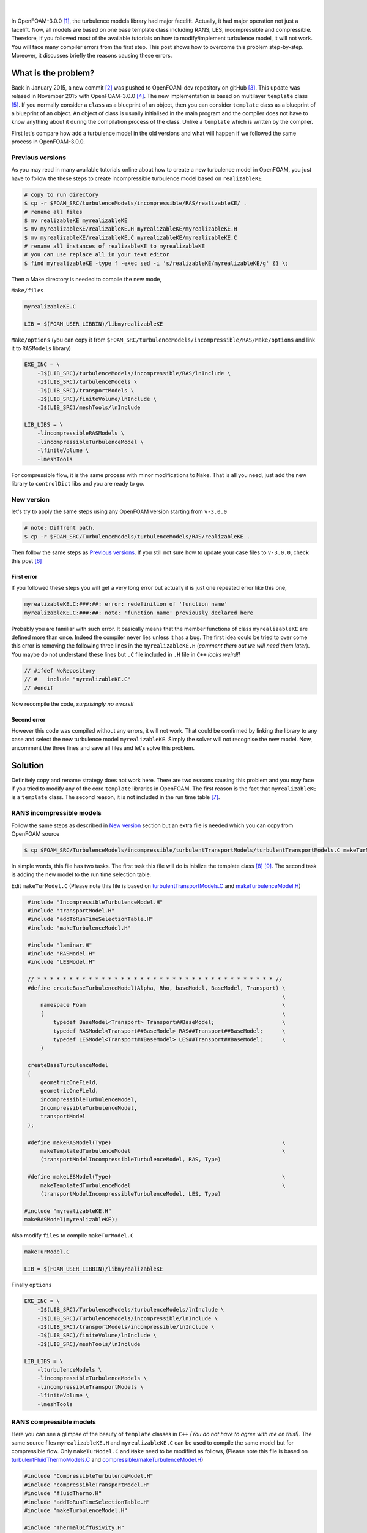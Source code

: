 .. title: How to add a turbulence model in OpenFOAM-3.0.0
.. slug: newturbulencemodel
.. date: 2016-06-25 18:42:41 UTC+01:00
.. tags: OpenFOAM, C++, turbulenceModels, template
.. category:
.. link:
.. description:
.. type: text
.. previewimage: /images/template.png

.. figure:: /images/template.png
    :target: /images/template.png

|

In OpenFOAM-3.0.0 [#]_, the turbulence models library had major facelift. Actually, it had major operation not just a facelift. Now, all models are based on one base template class including RANS, LES, incompressible and compressible. Therefore, if you followed most of the available tutorials on how to modify/implement turbulence model, it will not work. You will face many compiler errors from the first step. This post shows how to overcome this problem step-by-step. Moreover, it discusses briefly the reasons causing these errors.

.. TEASER_END: click to read the rest of the article

What is the problem?
--------------------

Back in January 2015, a new commit [#]_ was pushed to OpenFOAM-dev repository on gitHub [#]_. This update was relased in November 2015 with OpenFOAM-3.0.0 [#]_. The new implementation is based on multilayer ``template`` class [#]_.
If you normally consider a ``class`` as a blueprint of an object, then you can consider ``template`` class as a blueprint of a blueprint of an object. An object of class is usually initialised in the main program and the compiler does not have to know anything about it during the compilation process of the class. Unlike a ``template`` which is written by the compiler.

First let's compare how add a turbulence model in the old versions and what will happen if we followed the same process in OpenFOAM-3.0.0.

Previous versions
~~~~~~~~~~~~~~~~~~~~~

As you may read in many available tutorials online about how to create a new turbulence model in OpenFOAM, you just have to follow the these steps to create incompressible turbulence model based on ``realizableKE``

.. code:: console

    # copy to run directory
    $ cp -r $FOAM_SRC/turbulenceModels/incompressible/RAS/realizableKE/ .
    # rename all files
    $ mv realizableKE myrealizableKE
    $ mv myrealizableKE/realizableKE.H myrealizableKE/myrealizableKE.H
    $ mv myrealizableKE/realizableKE.C myrealizableKE/myrealizableKE.C
    # rename all instances of realizableKE to myrealizableKE
    # you can use replace all in your text editor
    $ find myrealizableKE -type f -exec sed -i 's/realizableKE/myrealizableKE/g' {} \;

Then a Make directory is needed to compile the new mode,

``Make/files``

.. code:: console

    myrealizableKE.C

    LIB = $(FOAM_USER_LIBBIN)/libmyrealizableKE

``Make/options`` (you can copy it from ``$FOAM_SRC/turbulenceModels/incompressible/RAS/Make/options`` and link it to ``RASModels`` library)

.. code:: console

    EXE_INC = \
        -I$(LIB_SRC)/turbulenceModels/incompressible/RAS/lnInclude \
        -I$(LIB_SRC)/turbulenceModels \
        -I$(LIB_SRC)/transportModels \
        -I$(LIB_SRC)/finiteVolume/lnInclude \
        -I$(LIB_SRC)/meshTools/lnInclude

    LIB_LIBS = \
        -lincompressibleRASModels \
        -lincompressibleTurbulenceModel \
        -lfiniteVolume \
        -lmeshTools

For compressible flow, it is the same process with minor modifications to ``Make``. That is all you need, just add the new library to ``controlDict`` libs and you are ready to go.

New version
~~~~~~~~~~~
let's try to apply the same steps using any OpenFOAM version starting from ``v-3.0.0``

.. code:: console

    # note: Diffrent path.
    $ cp -r $FOAM_SRC/TurbulenceModels/turbulenceModels/RAS/realizableKE .

Then follow the same steps as `Previous versions`_. If you still not sure how to update your case files to ``v-3.0.0``, check this post [#]_

First error
^^^^^^^^^^^

If you followed these steps you will get a very long error but actually it is just one repeated error like this one,

.. code:: console

    myrealizableKE.C:###:##: error: redefinition of 'function name'
    myrealizableKE.C:###:##: note: 'function name' previously declared here

Probably you are familiar with such error. It basically means that the member functions of class ``myrealizableKE`` are defined more than once. Indeed the compiler never lies unless it has a bug. The first idea could be tried to over come this error is removing the following three lines in the ``myrealizableKE.H`` (`comment them out we will need them later`). You maybe do not understand these lines but ``.C`` file included in ``.H`` file in ``C++`` `looks weird!!`

.. code:: c++

    // #ifdef NoRepository
    // #   include "myrealizableKE.C"
    // #endif

Now recompile the code, `surprisingly no errors!!`

Second error
^^^^^^^^^^^^
However this code was compiled without any errors, it will not work. That could be confirmed by linking the library to any case and select the new turbulence model ``myrealizableKE``. Simply the solver will not recognise the new model. Now, uncomment the three lines and save all files and let's solve this problem.

Solution
---------
Definitely copy and rename strategy does not work here. There are two reasons causing this problem and you may face if you tried to modify any of the core ``template`` libraries in OpenFOAM. The first reason is the fact that ``myrealizableKE`` is  a ``template`` class. The second reason, it is not included in the run time table [#]_.

RANS incompressible models
~~~~~~~~~~~~~~~~~~~~~~~~~~

Follow the same steps as described in `New version`_ section but an extra file is needed which you can copy from OpenFOAM source

.. code:: console

    $ cp $FOAM_SRC/TurbulenceModels/incompressible/turbulentTransportModels/turbulentTransportModels.C makeTurModel.C

In simple words, this file has two tasks. The first task this file will do is inislize the template class [#]_ [#]_. The second task is adding the new model to the run time selection table.

Edit ``makeTurModel.C`` (Please note this file is based on `turbulentTransportModels.C`_ and `makeTurbulenceModel.H`_)

.. _turbulentTransportModels.C: https://github.com/OpenFOAM/OpenFOAM-dev/blob/master/src/TurbulenceModels/incompressible/turbulentTransportModels/turbulentTransportModels.C

.. _makeTurbulenceModel.H: https://github.com/OpenFOAM/OpenFOAM-dev/blob/master/src/TurbulenceModels/turbulenceModels/makeTurbulenceModel.H

.. code:: c++

    #include "IncompressibleTurbulenceModel.H"
    #include "transportModel.H"
    #include "addToRunTimeSelectionTable.H"
    #include "makeTurbulenceModel.H"

    #include "laminar.H"
    #include "RASModel.H"
    #include "LESModel.H"

    // * * * * * * * * * * * * * * * * * * * * * * * * * * * * * * * * * * * * * //
    #define createBaseTurbulenceModel(Alpha, Rho, baseModel, BaseModel, Transport) \
                                                                                   \
        namespace Foam                                                             \
        {                                                                          \
            typedef BaseModel<Transport> Transport##BaseModel;                     \
            typedef RASModel<Transport##BaseModel> RAS##Transport##BaseModel;      \
            typedef LESModel<Transport##BaseModel> LES##Transport##BaseModel;      \
        }

    createBaseTurbulenceModel
    (
        geometricOneField,
        geometricOneField,
        incompressibleTurbulenceModel,
        IncompressibleTurbulenceModel,
        transportModel
    );

    #define makeRASModel(Type)                                                     \
        makeTemplatedTurbulenceModel                                               \
        (transportModelIncompressibleTurbulenceModel, RAS, Type)

    #define makeLESModel(Type)                                                     \
        makeTemplatedTurbulenceModel                                               \
        (transportModelIncompressibleTurbulenceModel, LES, Type)

   #include "myrealizableKE.H"
   makeRASModel(myrealizableKE);

Also modify ``files`` to compile ``makeTurModel.C``

.. code:: console

    makeTurModel.C

    LIB = $(FOAM_USER_LIBBIN)/libmyrealizableKE

Finally ``options``

.. code:: console

    EXE_INC = \
        -I$(LIB_SRC)/TurbulenceModels/turbulenceModels/lnInclude \
        -I$(LIB_SRC)/TurbulenceModels/incompressible/lnInclude \
        -I$(LIB_SRC)/transportModels/incompressible/lnInclude \
        -I$(LIB_SRC)/finiteVolume/lnInclude \
        -I$(LIB_SRC)/meshTools/lnInclude

    LIB_LIBS = \
        -lturbulenceModels \
        -lincompressibleTurbulenceModels \
        -lincompressibleTransportModels \
        -lfiniteVolume \
        -lmeshTools

RANS compressible models
~~~~~~~~~~~~~~~~~~~~~~~~

Here you can see a glimpse of the beauty of ``template`` classes in ``C++`` `(You do not have to agree with me on this!)`. The same source files ``myrealizableKE.H`` and ``myrealizableKE.C`` can be used to compile the same model but for compressible flow. Only ``makeTurModel.C`` and ``Make`` need to be modified as follows, (Please note this file is based on `turbulentFluidThermoModels.C`_ and `compressible/makeTurbulenceModel.H`_)

.. _turbulentFluidThermoModels.C: https://github.com/OpenFOAM/OpenFOAM-dev/blob/master/src/TurbulenceModels/compressible/turbulentFluidThermoModels/turbulentFluidThermoModels.C

.. _compressible/makeTurbulenceModel.H: https://github.com/OpenFOAM/OpenFOAM-dev/blob/master/src/TurbulenceModels/compressible/turbulentFluidThermoModels/makeTurbulenceModel.H


.. code:: c++

    #include "CompressibleTurbulenceModel.H"
    #include "compressibleTransportModel.H"
    #include "fluidThermo.H"
    #include "addToRunTimeSelectionTable.H"
    #include "makeTurbulenceModel.H"

    #include "ThermalDiffusivity.H"
    #include "EddyDiffusivity.H"

    #include "laminar.H"
    #include "RASModel.H"
    #include "LESModel.H"

    // * * * * * * * * * * * * * * * * * * * * * * * * * * * * * * * * * * * * * //
    #define createBaseTurbulenceModel(                                             \
        Alpha, Rho, baseModel, BaseModel, TDModel, Transport)                      \
                                                                                   \
        namespace Foam                                                             \
        {                                                                          \
            typedef TDModel<BaseModel<Transport>>                                  \
                Transport##BaseModel;                                              \
            typedef RASModel<EddyDiffusivity<Transport##BaseModel>>                \
                RAS##Transport##BaseModel;                                         \
            typedef LESModel<EddyDiffusivity<Transport##BaseModel>>                \
                LES##Transport##BaseModel;                                         \
        }

    createBaseTurbulenceModel
    (
        geometricOneField,
        volScalarField,
        compressibleTurbulenceModel,
        CompressibleTurbulenceModel,
        ThermalDiffusivity,
        fluidThermo
    );

    #define makeRASModel(Type)                                                     \
        makeTemplatedTurbulenceModel                                               \
        (fluidThermoCompressibleTurbulenceModel, RAS, Type)

    #define makeLESModel(Type)                                                     \
        makeTemplatedTurbulenceModel                                               \
        (fluidThermoCompressibleTurbulenceModel, LES, Type)

    #include "myrealizableKE.H"
    makeRASModel(myrealizableKE);

In ``files`` just change the name of the compiled dynamic library and change ``options`` to

.. code:: console

    EXE_INC = \
        -I$(LIB_SRC)/TurbulenceModels/compressible/lnInclude \
        -I$(LIB_SRC)/TurbulenceModels/turbulenceModels/lnInclude \
        -I$(LIB_SRC)/transportModels/compressible/lnInclude \
        -I$(LIB_SRC)/thermophysicalModels/basic/lnInclude \
        -I$(LIB_SRC)/thermophysicalModels/specie/lnInclude \
        -I$(LIB_SRC)/thermophysicalModels/solidThermo/lnInclude \
        -I$(LIB_SRC)/thermophysicalModels/solidSpecie/lnInclude \
        -I$(LIB_SRC)/finiteVolume/lnInclude \
        -I$(LIB_SRC)/meshTools/lnInclude \

    LIB_LIBS = \
        -lcompressibleTurbulenceModels \
        -lcompressibleTransportModels \
        -lfluidThermophysicalModels \
        -lsolidThermo \
        -lsolidSpecie \
        -lturbulenceModels \
        -lspecie \
        -lfiniteVolume \
        -lmeshTools

The order of first two links in ``EXE_INC`` is `essential`.

Final Remarks
-------------
The introduced ``createBaseTurbulenceModel`` macro is based on ``makeBaseTurbulenceModel`` which is included in OpenFOAM source code. It can be used with LES models as well, but with using ``makeLESModel`` instead of ``makeRASModel``. Hopefully in the near future, I will explain this solution in more details. If you interested in adding new phaseCompressible turbulence model, please check my post on CFD-online [#]_.

.. class:: alert alert-info

    Please feel free to comment below. Your feedback will be highly appreciated.

.. [#]  OpenFOAM® and OpenCFD® are registered trademarks of OpenCFD Limited,
        the producer OpenFOAM software. All registered trademarks are property
        of their respective owners. This offering is not approved or endorsed
        by OpenCFD Limited, the producer of the OpenFOAM software and owner
        of the OPENFOAM® and OpenCFD® trade marks.
        Hassan Kassem is not associated to OpenCFD.

.. [#] `commit 93732c8af4a545c617399600ee810081fdb42b07`_
.. _commit 93732c8af4a545c617399600ee810081fdb42b07: https://github.com/OpenFOAM/OpenFOAM-dev/commit/93732c8af4a545c617399600ee810081fdb42b07

.. [#] `OpenFOAM-dev`_
.. _OpenFOAM-dev: https://github.com/OpenFOAM/OpenFOAM-dev

.. [#] `OpenFOAM 3.0.0 relase notes 2015`_
.. _OpenFOAM 3.0.0 relase notes 2015: http://openfoam.org/release/3-0-0/

.. [#] `Templates and Template Classes in C++`_
.. _Templates and Template Classes in C++:   http://www.cprogramming.com/tutorial/templates.html

.. [#] `Updating OpenFOAM case files for 3.0.x`_
.. _Updating OpenFOAM case files for 3.0.x: http://petebachant.me/updating-openfoam-case-files-for-30x/

.. [#] `Run-Time Type Selection Series`_, sourceflux blog
.. _Run-Time type selection series: http://www.sourceflux.de/blog/series/rts-2/

.. [#] `Compiling Template Classes`_
.. _Compiling Template Classes : https://www.cs.umd.edu/class/fall2002/cmsc214/Projects/P2/proj2.temp.html

.. [#] `How To Organize Template Source Code`_
.. _How To Organize Template Source Code: http://www.codeproject.com/Articles/3515/How-To-Organize-Template-Source-Code

.. [#] `Adding New phaseCompressible Turbulence Model`_
.. _Adding New phaseCompressible Turbulence Model: http://www.cfd-online.com/Forums/openfoam-programming-development/170283-adding-new-phasecompressible-turbulence-model.html#post606552

.. raw:: html

    <div data-social-share-privacy='true'></div>

